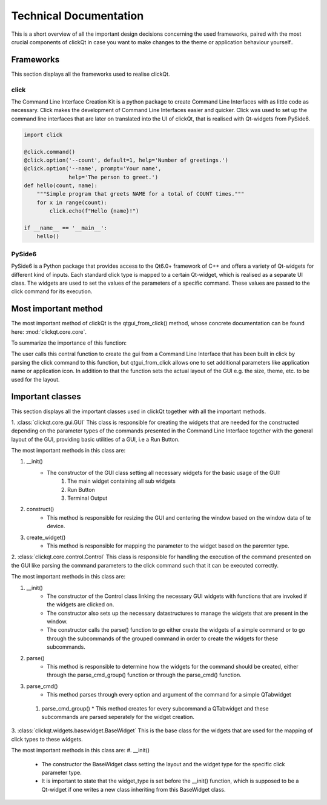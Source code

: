Technical Documentation
=======================

This is a short overview of all the important design decisions concerning the used frameworks, paired with the most crucial components of
clickQt in case you want to make changes to the theme or application behaviour yourself..

==========
Frameworks
==========
This section displays all the frameworks used to realise clickQt.

click
-----
The Command Line Interface Creation Kit is a python package to create Command Line Interfaces with as little code as necessary. Click makes the
development of Command Line Interfaces easier and quicker. Click was used to set up the command line interfaces that are later on
translated into the UI of clickQt, that is realised with Qt-widgets from PySide6.

.. code-block:: python

    import click

    @click.command()
    @click.option('--count', default=1, help='Number of greetings.')
    @click.option('--name', prompt='Your name',
                  help='The person to greet.')
    def hello(count, name):
        """Simple program that greets NAME for a total of COUNT times."""
        for x in range(count):
            click.echo(f"Hello {name}!")

    if __name__ == '__main__':
        hello()

PySide6
-------
PySide6 is a Python package that provides access to the Qt6.0+ framework of C++ and offers a variety of Qt-widgets for different kind of inputs.
Each standard click type is mapped to a certain Qt-widget, which is realised as a separate UI class. The widgets are used to set
the values of the parameters of a specific command. These values are passed to the click command for its execution.

=====================
Most important method
=====================

The most important method of clickQt is the qtgui_from_click() method, whose concrete documentation can be found here: :mod:`clickqt.core.core`.

| To summarize the importance of this function:

The user calls this central function to create the gui from a Command Line Interface that has been built in click by parsing the click command to this function, but
qtgui_from_click allows one to set additional parameters like application name or application icon. In addition to that the function sets the actual layout of the GUI e.g. the size, theme, etc. to be used for the layout.

=================
Important classes
=================
This section displays all the important classes used in clickQt together with all the important methods.

1. :class:`clickqt.core.gui.GUI`
This class is responsible for creating the widgets that are needed for the constructed depending on the parameter types of the commands presented in the Command Line Interface
together with the general layout of the GUI, providing basic utilities of a GUI, i.e a Run Button.

The most important methods in this class are:

#. __init()
    * The constructor of the GUI class setting all necessary widgets for the basic usage of the GUI:
        #. The main widget containing all sub widgets
        #. Run Button
        #. Terminal Output
#. construct()
    * This method is responsible for resizing the GUI and centering the window based on the window data of te device.
#. create_widget()
    * This method is responsible for mapping the parameter to the widget based on the paremter type.

2. :class:`clickqt.core.control.Control`
This class is responsible for handling the execution of the command presented on the GUI like parsing the command parameters to the click command such that it can be executed correctly.

The most important methods in this class are:

#. __init()
    * The constructor of the Control class linking the necessary GUI widgets with functions that are invoked if the widgets are clicked on.
    * The constructor also sets up the necessary datastructures to manage the widgets that are present in the window.
    * The constructor calls the parse() function to go either create the widgets of a simple command or to go through the subcommands of the grouped command in order to create the widgets for these subcommands.

#. parse()
    * This method is responsible to determine how the widgets for the command should be created, either through the parse_cmd_group() function or through the parse_cmd() function.

#. parse_cmd()
    * This method parses through every option and argument of the command for a simple QTabwidget

 #. parse_cmd_group()
    * This method creates for every subcommand a QTabwidget and these subcommands are parsed seperately for the widget creation.

3. :class:`clickqt.widgets.basewidget.BaseWidget`
This is the base class for the widgets that are used for the mapping of click types to these widgets.

The most important methods in this class are:
#. __init()
    * The constructor the BaseWidget class setting the layout and the widget type for the specific click parameter type.
    * It is important to state that the widget_type is set before the __init() function, which is supposed to be a Qt-widget if one writes a new class inheriting from this BaseWidget class.
